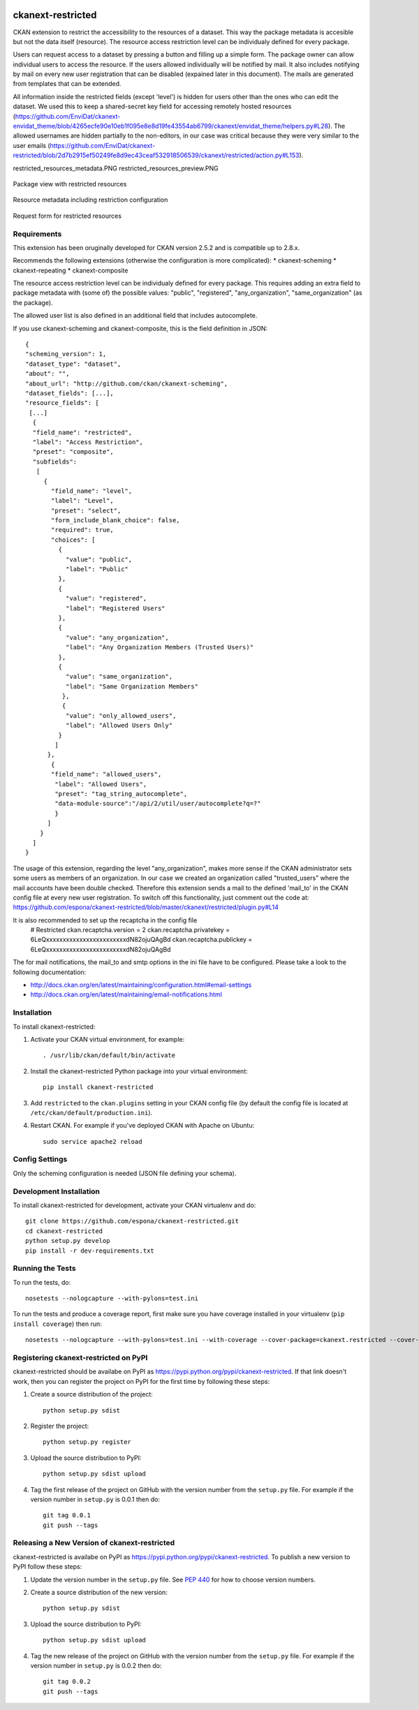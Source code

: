 .. You should enable this project on travis-ci.org and coveralls.io to make
   these badges work. The necessary Travis and Coverage config files have been
   generated for you.

.. image:: https://travis-ci.org/espona/ckanext-restricted.svg?branch=master
    :target: https://travis-ci.org/espona/ckanext-restricted

.. image:: https://coveralls.io/repos/espona/ckanext-restricted/badge.svg
  :target: https://coveralls.io/r/espona/ckanext-restricted

.. image:: https://img.shields.io/pypi/dm/ckanext-restricted.svg
    :target: https://pypi.python.org/pypi//ckanext-restricted/
    :alt: Downloads

.. image:: https://img.shields.io/pypi/v/ckanext-restricted.svg
    :target: https://pypi.python.org/pypi/ckanext-restricted/
    :alt: Latest Version

.. image:: https://img.shields.io/pypi/pyversions/ckanext-restricted.svg
    :target: https://pypi.python.org/pypi/ckanext-restricted/
    :alt: Supported Python versions

.. image:: https://img.shields.io/pypi/status/ckanext-restricted.svg
    :target: https://pypi.python.org/pypi/ckanext-restricted/
    :alt: Development Status

.. image:: https://img.shields.io/pypi/l/ckanext-restricted.svg
    :target: https://pypi.python.org/pypi/ckanext-restricted/
    :alt: License

=============
ckanext-restricted
=============

.. Put a description of your extension here:
   What does it do? What features does it have?
   Consider including some screenshots or embedding a video!

CKAN extension to restrict the accessibility to the resources of a dataset.
This way the package metadata is accesible but not the data itself (resource). 
The resource access restriction level can be individualy defined for every package.

Users can request access to a dataset by pressing a button and filling up a simple form. The package owner can
allow individual users to access the resource. If the users allowed individually 
will be notified by mail. It also includes notifying by mail on every new user registration that can be disabled (expained later in this document). The mails are generated from templates that can be extended.

All information inside the restricted fields (except 'level') is hidden for users other than the ones who can edit the dataset. We used this to keep a shared-secret key field for accessing remotely hosted resources (https://github.com/EnviDat/ckanext-envidat_theme/blob/4265ecfe90e10eb1f095e8e8d19fe43554ab6799/ckanext/envidat_theme/helpers.py#L28). 
The allowed usernames are hidden partially to the non-editors, in our case was critical because they were very similar to the user emails (https://github.com/EnviDat/ckanext-restricted/blob/2d7b2915ef50249fe8d9ec43ceaf532918506539/ckanext/restricted/action.py#L153).

restricted_resources_metadata.PNG
restricted_resources_preview.PNG

.. figure:: restricted_resources_preview.PNG
    :align: center
    :alt: Package view with restricted resources
    :figclass: align-center

    Package view with restricted resources

.. figure:: restricted_resources_metadata.PNG
    :align: center
    :alt: Resource metadata including restriction configuration
    :figclass: align-center

    Resource metadata including restriction configuration
    
.. figure:: restricted_resources_request_form.PNG
    :align: center
    :alt: Request form for restricted resources
    :figclass: align-center

    Request form for restricted resources

------------
Requirements
------------

This extension has been oruginally developed for CKAN version 2.5.2 and is compatible up to 2.8.x.

Recommends the following extensions (otherwise the configuration is more complicated):
* ckanext-scheming
* ckanext-repeating
* ckanext-composite

The resource access restriction level can be individualy defined for every package. This requires adding an extra field to package metadata with (some of) the possible values: "public",  "registered", "any_organization",  "same_organization" (as the package).

The allowed user list is also defined in an additional field that includes autocomplete.

If you use ckanext-scheming and ckanext-composite, this is the field definition in JSON:
::
     {
     "scheming_version": 1,
     "dataset_type": "dataset",
     "about": "",
     "about_url": "http://github.com/ckan/ckanext-scheming",
     "dataset_fields": [...],
     "resource_fields": [
      [...]
       {
       "field_name": "restricted",
       "label": "Access Restriction",
       "preset": "composite",
       "subfields":
        [
          {
            "field_name": "level",
            "label": "Level",
            "preset": "select",
            "form_include_blank_choice": false,
            "required": true,
            "choices": [
              {
                "value": "public",
                "label": "Public"
              },
              {
                "value": "registered",
                "label": "Registered Users"
              },
              {
                "value": "any_organization",
                "label": "Any Organization Members (Trusted Users)"
              },
              {
                "value": "same_organization",
                "label": "Same Organization Members"
               },
               {
                "value": "only_allowed_users",
                "label": "Allowed Users Only"
              }
             ]
           },
            {
            "field_name": "allowed_users",
             "label": "Allowed Users",
             "preset": "tag_string_autocomplete",
             "data-module-source":"/api/2/util/user/autocomplete?q=?"
             }
           ]
         }
       ]
     }

The usage of this extension, regarding the level "any_organization", makes more sense if the CKAN administrator sets some users as members of an organization. In our case we created an organization called "trusted_users" where the mail accounts have been double checked. Therefore this extension sends a mail to the defined 'mail_to' in the CKAN config file at every new user registration. To switch off this functionality, just comment out the code at:  
https://github.com/espona/ckanext-restricted/blob/master/ckanext/restricted/plugin.py#L14

It is also recommended to set up the recaptcha in the config file
     # Restricted
     ckan.recaptcha.version = 2
     ckan.recaptcha.privatekey = 6LeQxxxxxxxxxxxxxxxxxxxxxxxxdN82ojuQAgBd
     ckan.recaptcha.publickey =  6LeQxxxxxxxxxxxxxxxxxxxxxxxxdN82ojuQAgBd

The for mail notifications, the mail_to and smtp options in the ini file have to be configured. Please take a look to the following documentation: 

- http://docs.ckan.org/en/latest/maintaining/configuration.html#email-settings
- http://docs.ckan.org/en/latest/maintaining/email-notifications.html

 
------------
Installation
------------

.. Add any additional install steps to the list below.
   For example installing any non-Python dependencies or adding any required
   config settings.

To install ckanext-restricted:

1. Activate your CKAN virtual environment, for example::

     . /usr/lib/ckan/default/bin/activate

2. Install the ckanext-restricted Python package into your virtual environment::

     pip install ckanext-restricted

3. Add ``restricted`` to the ``ckan.plugins`` setting in your CKAN
   config file (by default the config file is located at
   ``/etc/ckan/default/production.ini``).

4. Restart CKAN. For example if you've deployed CKAN with Apache on Ubuntu::

     sudo service apache2 reload


---------------
Config Settings
---------------

Only the scheming configuration is needed (JSON file defining your schema).

------------------------
Development Installation
------------------------

To install ckanext-restricted for development, activate your CKAN virtualenv and
do::

    git clone https://github.com/espona/ckanext-restricted.git
    cd ckanext-restricted
    python setup.py develop
    pip install -r dev-requirements.txt


-----------------
Running the Tests
-----------------

To run the tests, do::

    nosetests --nologcapture --with-pylons=test.ini

To run the tests and produce a coverage report, first make sure you have
coverage installed in your virtualenv (``pip install coverage``) then run::

    nosetests --nologcapture --with-pylons=test.ini --with-coverage --cover-package=ckanext.restricted --cover-inclusive --cover-erase --cover-tests


---------------------------------
Registering ckanext-restricted on PyPI
---------------------------------

ckanext-restricted should be availabe on PyPI as
https://pypi.python.org/pypi/ckanext-restricted. If that link doesn't work, then
you can register the project on PyPI for the first time by following these
steps:

1. Create a source distribution of the project::

     python setup.py sdist

2. Register the project::

     python setup.py register

3. Upload the source distribution to PyPI::

     python setup.py sdist upload

4. Tag the first release of the project on GitHub with the version number from
   the ``setup.py`` file. For example if the version number in ``setup.py`` is
   0.0.1 then do::

       git tag 0.0.1
       git push --tags


----------------------------------------
Releasing a New Version of ckanext-restricted
----------------------------------------

ckanext-restricted is availabe on PyPI as https://pypi.python.org/pypi/ckanext-restricted.
To publish a new version to PyPI follow these steps:

1. Update the version number in the ``setup.py`` file.
   See `PEP 440 <http://legacy.python.org/dev/peps/pep-0440/#public-version-identifiers>`_
   for how to choose version numbers.

2. Create a source distribution of the new version::

     python setup.py sdist

3. Upload the source distribution to PyPI::

     python setup.py sdist upload

4. Tag the new release of the project on GitHub with the version number from
   the ``setup.py`` file. For example if the version number in ``setup.py`` is
   0.0.2 then do::

       git tag 0.0.2
       git push --tags
